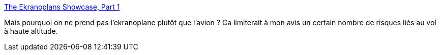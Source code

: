 :jbake-type: post
:jbake-status: published
:jbake-title: The Ekranoplans Showcase, Part 1
:jbake-tags: vol,avion,bateau,mer,science-fiction,_mois_août,_année_2013
:jbake-date: 2013-08-14
:jbake-depth: ../
:jbake-uri: shaarli/1376492356000.adoc
:jbake-source: https://nicolas-delsaux.hd.free.fr/Shaarli?searchterm=http%3A%2F%2Fwww.darkroastedblend.com%2F2013%2F08%2Fthe-ekranoplans-showcase-part-1.html&searchtags=vol+avion+bateau+mer+science-fiction+_mois_ao%C3%BBt+_ann%C3%A9e_2013
:jbake-style: shaarli

http://www.darkroastedblend.com/2013/08/the-ekranoplans-showcase-part-1.html[The Ekranoplans Showcase, Part 1]

Mais pourquoi on ne prend pas l'ekranoplane plutôt que l'avion ? Ca limiterait à mon avis un certain nombre de risques liés au vol à haute altitude.
